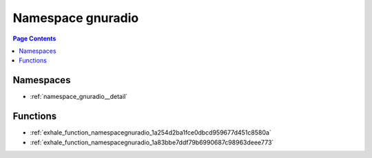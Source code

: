 
.. _namespace_gnuradio:

Namespace gnuradio
==================


.. contents:: Page Contents
   :local:
   :backlinks: none





Namespaces
----------


- :ref:`namespace_gnuradio__detail`


Functions
---------


- :ref:`exhale_function_namespacegnuradio_1a254d2ba1fce0dbcd959677d451c8580a`

- :ref:`exhale_function_namespacegnuradio_1a83bbe7ddf79b6990687c98963deee773`
